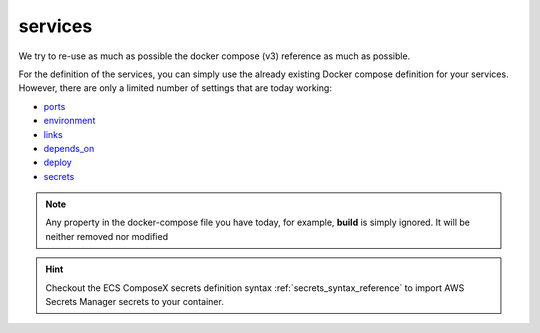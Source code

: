 ﻿.. _services_syntax_reference:

========
services
========

We try to re-use as much as possible the docker compose (v3) reference as much as possible.

For the definition of the services, you can simply use the already existing Docker compose definition for your services.
However, there are only a limited number of settings that are today working:

* `ports <https://docs.docker.com/compose/compose-file/#ports>`_
* `environment <https://docs.docker.com/compose/compose-file/#environment>`_
* `links <https://docs.docker.com/compose/compose-file/#links>`_
* `depends_on <https://docs.docker.com/compose/compose-file/#environment>`_
* `deploy <https://docs.docker.com/compose/compose-file/#deploy>`_
* `secrets <https://docs.docker.com/compose/compose-file/#secrets>`_

.. seealso::

    `Docker Compose file reference <https://docs.docker.com/compose/compose-file>`_


.. note::

    Any property in the docker-compose file you have today, for example, **build** is simply ignored.
    It will be neither removed nor modified


.. hint::

    Checkout the ECS ComposeX secrets definition syntax :ref:`secrets_syntax_reference` to import AWS Secrets Manager
    secrets to your container.
